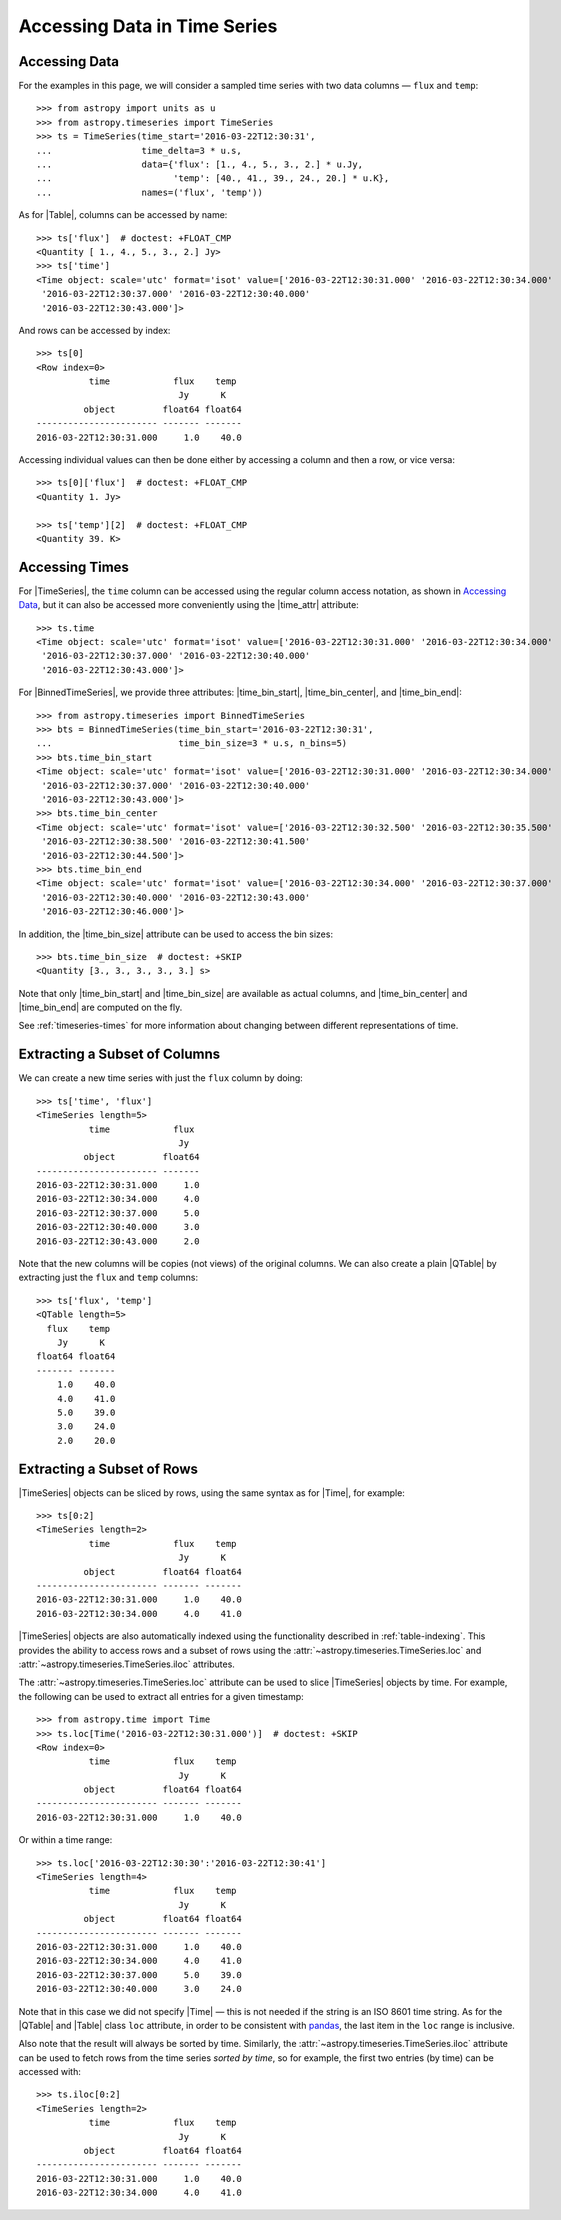 .. _timeseries-data-access:

Accessing Data in Time Series
*****************************

.. |time_attr| replace:: :attr:`~astropy.timeseries.TimeSeries.time`
.. |time_bin_start| replace:: :attr:`~astropy.timeseries.BinnedTimeSeries.time_bin_start`
.. |time_bin_center| replace:: :attr:`~astropy.timeseries.BinnedTimeSeries.time_bin_center`
.. |time_bin_end| replace:: :attr:`~astropy.timeseries.BinnedTimeSeries.time_bin_end`
.. |time_bin_size| replace:: :attr:`~astropy.timeseries.BinnedTimeSeries.time_bin_size`

Accessing Data
==============

.. EXAMPLE START: Accessing Data in Time Series

For the examples in this page, we will consider a sampled time series
with two data columns — ``flux`` and ``temp``::

    >>> from astropy import units as u
    >>> from astropy.timeseries import TimeSeries
    >>> ts = TimeSeries(time_start='2016-03-22T12:30:31',
    ...                 time_delta=3 * u.s,
    ...                 data={'flux': [1., 4., 5., 3., 2.] * u.Jy,
    ...                       'temp': [40., 41., 39., 24., 20.] * u.K},
    ...                 names=('flux', 'temp'))

As for |Table|, columns can be accessed by name::

    >>> ts['flux']  # doctest: +FLOAT_CMP
    <Quantity [ 1., 4., 5., 3., 2.] Jy>
    >>> ts['time']
    <Time object: scale='utc' format='isot' value=['2016-03-22T12:30:31.000' '2016-03-22T12:30:34.000'
     '2016-03-22T12:30:37.000' '2016-03-22T12:30:40.000'
     '2016-03-22T12:30:43.000']>

And rows can be accessed by index::

    >>> ts[0]
    <Row index=0>
              time            flux    temp
                               Jy      K
             object         float64 float64
    ----------------------- ------- -------
    2016-03-22T12:30:31.000     1.0    40.0

Accessing individual values can then be done either by accessing a column and
then a row, or vice versa::

    >>> ts[0]['flux']  # doctest: +FLOAT_CMP
    <Quantity 1. Jy>

    >>> ts['temp'][2]  # doctest: +FLOAT_CMP
    <Quantity 39. K>

.. EXAMPLE END

.. _timeseries-accessing-times:

Accessing Times
===============

.. duplicate example from index.rst

For |TimeSeries|, the ``time`` column can be accessed using the regular column
access notation, as shown in `Accessing Data`_, but it can also be accessed
more conveniently using the |time_attr| attribute::

    >>> ts.time
    <Time object: scale='utc' format='isot' value=['2016-03-22T12:30:31.000' '2016-03-22T12:30:34.000'
     '2016-03-22T12:30:37.000' '2016-03-22T12:30:40.000'
     '2016-03-22T12:30:43.000']>

.. EXAMPLE START: Accessing the Time Column in BinnedTimeSeries

For |BinnedTimeSeries|, we provide three attributes: |time_bin_start|,
|time_bin_center|, and |time_bin_end|::

    >>> from astropy.timeseries import BinnedTimeSeries
    >>> bts = BinnedTimeSeries(time_bin_start='2016-03-22T12:30:31',
    ...                        time_bin_size=3 * u.s, n_bins=5)
    >>> bts.time_bin_start
    <Time object: scale='utc' format='isot' value=['2016-03-22T12:30:31.000' '2016-03-22T12:30:34.000'
     '2016-03-22T12:30:37.000' '2016-03-22T12:30:40.000'
     '2016-03-22T12:30:43.000']>
    >>> bts.time_bin_center
    <Time object: scale='utc' format='isot' value=['2016-03-22T12:30:32.500' '2016-03-22T12:30:35.500'
     '2016-03-22T12:30:38.500' '2016-03-22T12:30:41.500'
     '2016-03-22T12:30:44.500']>
    >>> bts.time_bin_end
    <Time object: scale='utc' format='isot' value=['2016-03-22T12:30:34.000' '2016-03-22T12:30:37.000'
     '2016-03-22T12:30:40.000' '2016-03-22T12:30:43.000'
     '2016-03-22T12:30:46.000']>

In addition, the |time_bin_size| attribute can be used to access the bin sizes::

    >>> bts.time_bin_size  # doctest: +SKIP
    <Quantity [3., 3., 3., 3., 3.] s>

Note that only |time_bin_start| and |time_bin_size| are available as actual
columns, and |time_bin_center| and |time_bin_end| are computed on the fly.

.. EXAMPLE END

See :ref:`timeseries-times` for more information about changing between
different representations of time.

Extracting a Subset of Columns
==============================

.. EXAMPLE START: Extracting a Subset of Columns in TimeSeries

We can create a new time series with just the ``flux`` column by doing::

   >>> ts['time', 'flux']
   <TimeSeries length=5>
             time            flux
                              Jy
            object         float64
   ----------------------- -------
   2016-03-22T12:30:31.000     1.0
   2016-03-22T12:30:34.000     4.0
   2016-03-22T12:30:37.000     5.0
   2016-03-22T12:30:40.000     3.0
   2016-03-22T12:30:43.000     2.0

Note that the new columns will be copies (not views) of the original columns.
We can also create a plain |QTable| by extracting just the ``flux`` and
``temp`` columns::

   >>> ts['flux', 'temp']
   <QTable length=5>
     flux    temp
       Jy      K
   float64 float64
   ------- -------
       1.0    40.0
       4.0    41.0
       5.0    39.0
       3.0    24.0
       2.0    20.0

.. EXAMPLE END

Extracting a Subset of Rows
===========================

.. EXAMPLE START: Extracting a Subset of Rows in TimeSeries

|TimeSeries| objects can be sliced by rows, using the same syntax as for |Time|,
for example::

   >>> ts[0:2]
   <TimeSeries length=2>
             time            flux    temp
                              Jy      K
            object         float64 float64
   ----------------------- ------- -------
   2016-03-22T12:30:31.000     1.0    40.0
   2016-03-22T12:30:34.000     4.0    41.0

|TimeSeries| objects are also automatically indexed using the functionality
described in :ref:`table-indexing`. This provides the ability to access rows and
a subset of rows using the :attr:`~astropy.timeseries.TimeSeries.loc` and
:attr:`~astropy.timeseries.TimeSeries.iloc` attributes.

.. EXAMPLE END

.. EXAMPLE START: Slicing TimeSeries by Time

The :attr:`~astropy.timeseries.TimeSeries.loc` attribute can be used to slice
|TimeSeries| objects by time. For example, the following can be used to extract
all entries for a given timestamp::

   >>> from astropy.time import Time
   >>> ts.loc[Time('2016-03-22T12:30:31.000')]  # doctest: +SKIP
   <Row index=0>
             time            flux    temp
                              Jy      K
            object         float64 float64
   ----------------------- ------- -------
   2016-03-22T12:30:31.000     1.0    40.0

Or within a time range::

   >>> ts.loc['2016-03-22T12:30:30':'2016-03-22T12:30:41']
   <TimeSeries length=4>
             time            flux    temp
                              Jy      K
            object         float64 float64
   ----------------------- ------- -------
   2016-03-22T12:30:31.000     1.0    40.0
   2016-03-22T12:30:34.000     4.0    41.0
   2016-03-22T12:30:37.000     5.0    39.0
   2016-03-22T12:30:40.000     3.0    24.0

.. EXAMPLE END

Note that in this case we did not specify |Time| — this is not needed if the
string is an ISO 8601 time string. As for the |QTable| and |Table| class ``loc``
attribute, in order to be consistent with `pandas
<https://pandas.pydata.org/>`_, the last item in the ``loc`` range is inclusive.

Also note that the result will always be sorted by time. Similarly, the
:attr:`~astropy.timeseries.TimeSeries.iloc` attribute can be used to fetch
rows from the time series *sorted by time*, so for example, the first two
entries (by time) can be accessed with::

   >>> ts.iloc[0:2]
   <TimeSeries length=2>
             time            flux    temp
                              Jy      K
            object         float64 float64
   ----------------------- ------- -------
   2016-03-22T12:30:31.000     1.0    40.0
   2016-03-22T12:30:34.000     4.0    41.0
